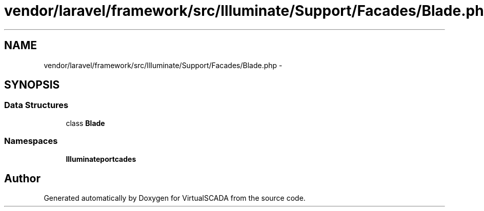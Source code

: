 .TH "vendor/laravel/framework/src/Illuminate/Support/Facades/Blade.php" 3 "Tue Apr 14 2015" "Version 1.0" "VirtualSCADA" \" -*- nroff -*-
.ad l
.nh
.SH NAME
vendor/laravel/framework/src/Illuminate/Support/Facades/Blade.php \- 
.SH SYNOPSIS
.br
.PP
.SS "Data Structures"

.in +1c
.ti -1c
.RI "class \fBBlade\fP"
.br
.in -1c
.SS "Namespaces"

.in +1c
.ti -1c
.RI " \fBIlluminate\\Support\\Facades\fP"
.br
.in -1c
.SH "Author"
.PP 
Generated automatically by Doxygen for VirtualSCADA from the source code\&.
